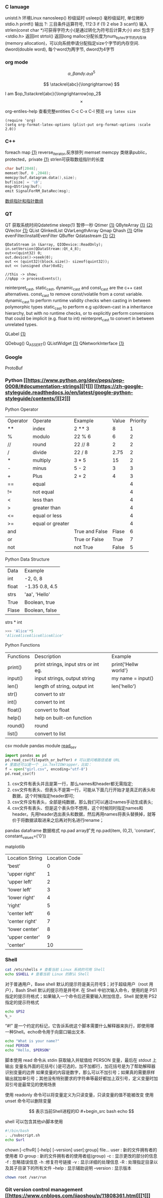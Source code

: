 *** C lanuage
unistd.h 环境Linux
nanosleep() 秒级延时
usleep() 毫秒级延时, 单位微秒
stdio.h
printf() 输出
?: 三目条件运算符号, 1?2:3 if (1) 2 else 3
scanf() 输入
strlen(const char *)可获得字符大小(是通过转化为符号后计算大小)
atoi 包含于 <stdio.h> 返回int
strtol() 返回long
malloc分配长度为num_bytes字节的内存块(memory allocation)，可以向系统申请分配指定size个字节的内存空间.
dword(double word), 每个word为两字节, dword为4字节 
*** org mode
\[
\alpha, \beta and \gamma.
a_{1}
a^{5}
\]

\begin{equation}
\sum\limits_{i=1}^n(Z_i * t)
\end{equation}

\begin{equation}
\frac{1^p+2^p+\cdot\cdot\cdot+n^p}{n^{1+p}}
\end{equation}

\[
\stackrel{abc}{\longrightarrow}
\]

I am $op_1\stackrel{abc}{\longrightarrow}op_2$
\[
\times
\]
\begin{equation}
Y=\left\{
\begin{aligned}
+1 & , & if & & X \geq \theta \\
-1 & , & if & & X < \theta
\end{aligned}
\right
\end{equation}

org-entiles-help 查看完整entities
C-c C-x C-l 预览
~org latex size~
#+BEGIN_SRC elisp
(require 'org)
(setq org-format-latex-options (plist-put org-format-options :scale 2.0))
#+END_SRC
*** C++
foreach
map [[https://blog.csdn.net/qq_41700151/article/details/81231688][{1}]] reverse_iterator,反序排列
memset
memcpy
类继承public，protected，private [[https://www.cnblogs.com/anSn/p/8763167.html][{1}]]
strlen可获取数组指针的长度
#+BEGIN_SRC cpp
char buf[2048];
memset(buf, 0 ,2048);
memcpy(buf,datagram.data(),size);
buf[size] = '\0';
msg=QString(buf);
emit SignalForRM_DataRec(msg);
#+END_SRC
[[https://www.cnblogs.com/do-your-best/p/11140491.html][数组指针和指针数组]]
*** QT
QT 获取系统时间Qdatetime
sleep(1) 暂停一秒
Qtimer [[https://www.cnblogs.com/doker/p/11150053.html][{1}]]
QByteArray [[https://www.e-learn.cn/content/qita/695559][{1}]] [[https://bbs.csdn.net/topics/360039473?list=1504051][{2}]]
QVector [[https://blog.csdn.net/zhangxuechao_/article/details/81942336][{1}]]
QList
QlinkedList
QVarLengthArray
Qmap
Qhash [[https://blog.csdn.net/weixin_39832367/article/details/85710986][{1}]]
Qfile
evenFilter/installEvenFilter
QBuffer
Qdatastream [[https://wenku.baidu.com/view/d5bf96425727a5e9846a6174.html][{1}]] [[https://blog.csdn.net/Aidam_Bo/article/details/85213030][{2}]]
#+BEGIN_SRC c++
QDataStream in (&array, QIODevice::ReadOnly);
in.setVersion(QDataStream::Qt_4_8);
out<<(quint32) 0;
out.device()->seek(0);
out << (quint32)(block.size()- sizeof(quint32));
out << (unsigned char)0x02;

//this -> show;
//qApp -> processEvents();
#+END_SRC

reinterpret_cast, static_cast, dynamic_cast and const_cast are the c++ cast alternatives.
const_cast to remove const/volatile from a const variable.
dynamic_cast to perform runtime validity checks when casting in between polymorphic types
static_cast to perform e.g up/down-cast in a inheritance hierarchy, but with no runtime checks, or to explicitly perform conversions that could be implicit (e.g. float to int)
reinterpret_cast to convert in between unrelated types.

QLabel [[https://blog.csdn.net/qq_37233607/article/details/78160822][{1}]]

QDebug()
Q_ASSERT()
QListWidget [[https://blog.csdn.net/Q1302182594/article/details/46120321][{1}]]
QNetworkInterface [[https://blog.csdn.net/qq78442761/article/details/81187013][{1}]]
*** Google
ProtoBuf
*** Python [[https://www.python.org/dev/peps/pep-0008/#documentation-strings][[1]​]] [[https://zh-google-styleguide.readthedocs.io/en/latest/google-python-styleguide/contents/][[2]​]]
Python Operator
| Operator | Operate          | Example        | Value | Priority |
| **       | index            | 2 ** 3         |     8 |        1 |
| %        | modulo           | 22 % 6         |     6 |        2 |
| //       | round            | 22 // 8        |     2 |        2 |
| /        | divide           | 22 / 8         |  2.75 |        2 |
| *        | multiply         | 3 * 5          |    15 |        2 |
| -        | minus            | 5 - 2          |     3 |        3 |
| +        | Plus             | 2 + 2          |     4 |        3 |
| ==       | equal            |                |       |        4 |
| !=       | not equal        |                |       |        4 |
| <        | less than        |                |       |        4 |
| >        | greater than     |                |       |        4 |
| <=       | equal or less    |                |       |        4 |
| >=       | equal or greater |                |       |        4 |
| and      |                  | True and False | Flase |        6 |
| or       |                  | True or False  |  True |        7 |
| not      |                  | not True       | False |        5 |
Python Data Structure
| Data  | Example        |
| int   | -2, 0, 8       |
| float | -1.35 0.8, 4.5 |
| strs  | 'aa', 'Hello'  |
| True  | Boolean, true  |
| Flase | Boolean, false |
strs * int 
#+begin_src python
>>> 'Alice'*5
'AliceAliceAliceAliceAlice'
#+end_src
Python Functions
| Functions | Description                          | Example              |
| print()   | print strings, input strs or int eg. | print{'Hellw world'} |
| input()   | input strings, output string         | my name = input()    |
| len()     | length of string,  output int        | len('hello')         |
| str()     | convert to str                       |                      |
| int()     | convert to int                       |                      |
| float()   | convert to float                     |                      |
| help()    | help on built-on function            |                      |
| round()   | round                                |                      |
| list()    | convert to list                      |                      |
csv module
pandas module [[https://zhuanlan.zhihu.com/p/340441922][read_csv]]
#+begin_src python
import pandas as pd
pd.read_csv(filepath_or_buffer) # 可以是问难路径或者 URL
# 里面还可以是一个 _io.TextIOWrapper，比如：
f = open("girl.csv", encoding="utf-8")
pd.read_csv(f)
#+end_src
1. csv文件有表头并且是第一行，那么names和header都无需指定;
2. csv文件有表头、但表头不是第一行，可能从下面几行开始才是真正的表头和数据，这个时候指定header即可;
3. csv文件没有表头，全部是纯数据，那么我们可以通过names手动生成表头;
4. csv文件有表头、但是这个表头你不想用，这个时候同时指定names和header。先用header选出表头和数据，然后再用names将表头替换掉，就等价于将数据读取进来之后再对列名进行rename；

pandas dataframe 数据格式
np.pad array扩充
np.pad(item, (0,2), 'constant', constant_values=('0'))

matplotlib
| Location String | Location Code |
| 'best'          |             0 |
| 'upper right'   |             1 |
| 'upper left'    |             2 |
| 'lower left'    |             3 |
| 'lower right'   |             4 |
| 'right'         |             5 |
| 'center left'   |             6 |
| 'center right'  |             7 |
| 'lower center'  |             8 |
| 'upper center'  |             9 |
| 'center'        |            10 |
*** Shell
#+begin_src bash
cat /etc/shells # 查看当前 Linux 系统的可用 Shell
echo $SHELL # 查看当前 Linux 的默认 Shell
 #+end_src
对于普通用户，Base shell 默认的提示符是美元符号$；对于超级用户（root 用户），Bash Shell 默认的提示符是井号#.
在 Shell 中初次输入命令，使用的是 PS1 指定的提示符格式；如果输入一个命令后还需要输入附加信息，Shell 就使用 PS2 指定的提示符格式
#+begin_src  bash
echo $PS2
%_>
#+end_src
“#!” 是一个约定的标记，它告诉系统这个脚本需要什么解释器来执行，即使用哪一种Shell。echo命令用于向窗口输出文本.
#+begin_src bash
echo "What is your name?"
read PERSON
echo "Hello, $PERSON"
#+end_src
脚本使用 read 命令从 stdin 获取输入并赋值给 PERSON 变量，最后在 stdout 上输出
变量名外面的花括号{ }是可选的，加不加都行，加花括号是为了帮助解释器识别变量的边界
如果变量的内容是数字，那么可以不加引号；如果真的需要原样输出就加单引号；其他没有特别要求的字符串等最好都加上双引号，定义变量时加双引号是最常见的使用场景

使用 readonly 命令可以将变量定义为只读变量，只读变量的值不能被改变
使用 unset 命令可以删除变量

$$ 表示当前Shell进程的ID
#+begin_src bash
echo $$
#+end_src
shell 可以包含其他sh脚本使用
#+begin_src bash
#!/bin/bash
. ./subscript.sh
echo $url
#+end_src

chown [-cfhvR] [--help] [--version] user[:group] file...
    user : 新的文件拥有者的使用者 ID
    group : 新的文件拥有者的使用者组(group)
    -c : 显示更改的部分的信息
    -f : 忽略错误信息
    -h :修复符号链接
    -v : 显示详细的处理信息
    -R : 处理指定目录以及其子目录下的所有文件
    --help : 显示辅助说明
    --version : 显示版本
    #+begin_src bash
    chown root /var/run
    #+end_src
*** Git version control management [[https://www.cnblogs.com/jiaoshou/p/11808361.html][[1]​]] [[https://www.cnblogs.com/jiaoshou/p/11190619.html][[2]​]] [[https://zhuanlan.zhihu.com/p/132348944][[3]​]]
|-- master
    |-- hotfix-* --^, *为任务单号
    |-- release
        |-- develop
        |   |-- feature-* --^, *为任务单号
        |-- bugfix=* --^ *为任务单号
Commit message: Header, Body, Footer
example:
<type>(<scope>): <subject>
// 
<body>
// 
<footer>

Header: <type> <scope>:<subject>
tyoe:   <feat> A new feature
        <fix> A bug fix
        <docs> Documentation only changes
        <style> Changes that do not affect the meaning of the code
        <refactor> A code change that neither fixes a bug nor adds a feature
        <perf> improves performance
        <test> Adding missing tests or correcting existing tests
        <build> Changes that affect the build system or external dependencies
        <ci> Changes to our CI configuration files and scripts
        <chore> Other changes that don't modify src or test files
        <revert> Reverts a previous commit
scope:  component
        filename
        data layer
        controller layer
        view layer
        user layer
        README
subject:Write a short, imperative tense description of the change
<body>: Provide a longer description of change
<Footer>: BREAKING CHANGE: ...  与上版不兼容
          Closes #123, #235     close issue
*** vscode
C-S L 批量修改变量名或函数名
C-S K kill a line
左键双击 选中当前句段
